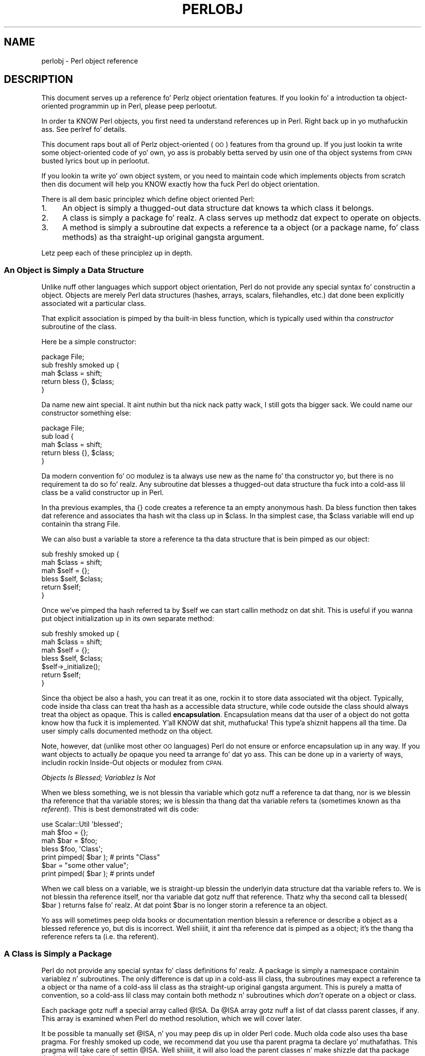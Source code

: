 .\" Automatically generated by Pod::Man 2.27 (Pod::Simple 3.28)
.\"
.\" Standard preamble:
.\" ========================================================================
.de Sp \" Vertical space (when we can't use .PP)
.if t .sp .5v
.if n .sp
..
.de Vb \" Begin verbatim text
.ft CW
.nf
.ne \\$1
..
.de Ve \" End verbatim text
.ft R
.fi
..
.\" Set up some characta translations n' predefined strings.  \*(-- will
.\" give a unbreakable dash, \*(PI'ma give pi, \*(L" will give a left
.\" double quote, n' \*(R" will give a right double quote.  \*(C+ will
.\" give a sickr C++.  Capital omega is used ta do unbreakable dashes and
.\" therefore won't be available.  \*(C` n' \*(C' expand ta `' up in nroff,
.\" not a god damn thang up in troff, fo' use wit C<>.
.tr \(*W-
.ds C+ C\v'-.1v'\h'-1p'\s-2+\h'-1p'+\s0\v'.1v'\h'-1p'
.ie n \{\
.    dz -- \(*W-
.    dz PI pi
.    if (\n(.H=4u)&(1m=24u) .ds -- \(*W\h'-12u'\(*W\h'-12u'-\" diablo 10 pitch
.    if (\n(.H=4u)&(1m=20u) .ds -- \(*W\h'-12u'\(*W\h'-8u'-\"  diablo 12 pitch
.    dz L" ""
.    dz R" ""
.    dz C` ""
.    dz C' ""
'br\}
.el\{\
.    dz -- \|\(em\|
.    dz PI \(*p
.    dz L" ``
.    dz R" ''
.    dz C`
.    dz C'
'br\}
.\"
.\" Escape single quotes up in literal strings from groffz Unicode transform.
.ie \n(.g .ds Aq \(aq
.el       .ds Aq '
.\"
.\" If tha F regista is turned on, we'll generate index entries on stderr for
.\" titlez (.TH), headaz (.SH), subsections (.SS), shit (.Ip), n' index
.\" entries marked wit X<> up in POD.  Of course, you gonna gotta process the
.\" output yo ass up in some meaningful fashion.
.\"
.\" Avoid warnin from groff bout undefined regista 'F'.
.de IX
..
.nr rF 0
.if \n(.g .if rF .nr rF 1
.if (\n(rF:(\n(.g==0)) \{
.    if \nF \{
.        de IX
.        tm Index:\\$1\t\\n%\t"\\$2"
..
.        if !\nF==2 \{
.            nr % 0
.            nr F 2
.        \}
.    \}
.\}
.rr rF
.\"
.\" Accent mark definitions (@(#)ms.acc 1.5 88/02/08 SMI; from UCB 4.2).
.\" Fear. Shiiit, dis aint no joke.  Run. I aint talkin' bout chicken n' gravy biatch.  Save yo ass.  No user-serviceable parts.
.    \" fudge factors fo' nroff n' troff
.if n \{\
.    dz #H 0
.    dz #V .8m
.    dz #F .3m
.    dz #[ \f1
.    dz #] \fP
.\}
.if t \{\
.    dz #H ((1u-(\\\\n(.fu%2u))*.13m)
.    dz #V .6m
.    dz #F 0
.    dz #[ \&
.    dz #] \&
.\}
.    \" simple accents fo' nroff n' troff
.if n \{\
.    dz ' \&
.    dz ` \&
.    dz ^ \&
.    dz , \&
.    dz ~ ~
.    dz /
.\}
.if t \{\
.    dz ' \\k:\h'-(\\n(.wu*8/10-\*(#H)'\'\h"|\\n:u"
.    dz ` \\k:\h'-(\\n(.wu*8/10-\*(#H)'\`\h'|\\n:u'
.    dz ^ \\k:\h'-(\\n(.wu*10/11-\*(#H)'^\h'|\\n:u'
.    dz , \\k:\h'-(\\n(.wu*8/10)',\h'|\\n:u'
.    dz ~ \\k:\h'-(\\n(.wu-\*(#H-.1m)'~\h'|\\n:u'
.    dz / \\k:\h'-(\\n(.wu*8/10-\*(#H)'\z\(sl\h'|\\n:u'
.\}
.    \" troff n' (daisy-wheel) nroff accents
.ds : \\k:\h'-(\\n(.wu*8/10-\*(#H+.1m+\*(#F)'\v'-\*(#V'\z.\h'.2m+\*(#F'.\h'|\\n:u'\v'\*(#V'
.ds 8 \h'\*(#H'\(*b\h'-\*(#H'
.ds o \\k:\h'-(\\n(.wu+\w'\(de'u-\*(#H)/2u'\v'-.3n'\*(#[\z\(de\v'.3n'\h'|\\n:u'\*(#]
.ds d- \h'\*(#H'\(pd\h'-\w'~'u'\v'-.25m'\f2\(hy\fP\v'.25m'\h'-\*(#H'
.ds D- D\\k:\h'-\w'D'u'\v'-.11m'\z\(hy\v'.11m'\h'|\\n:u'
.ds th \*(#[\v'.3m'\s+1I\s-1\v'-.3m'\h'-(\w'I'u*2/3)'\s-1o\s+1\*(#]
.ds Th \*(#[\s+2I\s-2\h'-\w'I'u*3/5'\v'-.3m'o\v'.3m'\*(#]
.ds ae a\h'-(\w'a'u*4/10)'e
.ds Ae A\h'-(\w'A'u*4/10)'E
.    \" erections fo' vroff
.if v .ds ~ \\k:\h'-(\\n(.wu*9/10-\*(#H)'\s-2\u~\d\s+2\h'|\\n:u'
.if v .ds ^ \\k:\h'-(\\n(.wu*10/11-\*(#H)'\v'-.4m'^\v'.4m'\h'|\\n:u'
.    \" fo' low resolution devices (crt n' lpr)
.if \n(.H>23 .if \n(.V>19 \
\{\
.    dz : e
.    dz 8 ss
.    dz o a
.    dz d- d\h'-1'\(ga
.    dz D- D\h'-1'\(hy
.    dz th \o'bp'
.    dz Th \o'LP'
.    dz ae ae
.    dz Ae AE
.\}
.rm #[ #] #H #V #F C
.\" ========================================================================
.\"
.IX Title "PERLOBJ 1"
.TH PERLOBJ 1 "2014-10-01" "perl v5.18.4" "Perl Programmers Reference Guide"
.\" For nroff, turn off justification. I aint talkin' bout chicken n' gravy biatch.  Always turn off hyphenation; it makes
.\" way too nuff mistakes up in technical documents.
.if n .ad l
.nh
.SH "NAME"
perlobj \- Perl object reference
.IX Xref "object OOP"
.SH "DESCRIPTION"
.IX Header "DESCRIPTION"
This document serves up a reference fo' Perlz object orientation
features. If you lookin fo' a introduction ta object-oriented
programmin up in Perl, please peep perlootut.
.PP
In order ta KNOW Perl objects, you first need ta understand
references up in Perl. Right back up in yo muthafuckin ass. See perlref fo' details.
.PP
This document raps bout all of Perlz object-oriented (\s-1OO\s0) features
from tha ground up. If you just lookin ta write some
object-oriented code of yo' own, yo ass is probably betta served by
usin one of tha object systems from \s-1CPAN\s0 busted lyrics bout up in perlootut.
.PP
If you lookin ta write yo' own object system, or you need to
maintain code which implements objects from scratch then dis document
will help you KNOW exactly how tha fuck Perl do object orientation.
.PP
There is all dem basic principlez which define object oriented Perl:
.IP "1." 4
An object is simply a thugged-out data structure dat knows ta which class it
belongs.
.IP "2." 4
A class is simply a package fo' realz. A class serves up methodz dat expect to
operate on objects.
.IP "3." 4
A method is simply a subroutine dat expects a reference ta a object
(or a package name, fo' class methods) as tha straight-up original gangsta argument.
.PP
Letz peep each of these principlez up in depth.
.SS "An Object is Simply a Data Structure"
.IX Xref "object bless constructor new"
.IX Subsection "An Object is Simply a Data Structure"
Unlike nuff other languages which support object orientation, Perl do
not provide any special syntax fo' constructin a object. Objects are
merely Perl data structures (hashes, arrays, scalars, filehandles,
etc.) dat done been explicitly associated wit a particular class.
.PP
That explicit association is pimped by tha built-in \f(CW\*(C`bless\*(C'\fR function,
which is typically used within tha \fIconstructor\fR subroutine of the
class.
.PP
Here be a simple constructor:
.PP
.Vb 1
\&  package File;
\&
\&  sub freshly smoked up {
\&      mah $class = shift;
\&
\&      return bless {}, $class;
\&  }
.Ve
.PP
Da name \f(CW\*(C`new\*(C'\fR aint special. It aint nuthin but tha nick nack patty wack, I still gots tha bigger sack. We could name our constructor something
else:
.PP
.Vb 1
\&  package File;
\&
\&  sub load {
\&      mah $class = shift;
\&
\&      return bless {}, $class;
\&  }
.Ve
.PP
Da modern convention fo' \s-1OO\s0 modulez is ta always use \f(CW\*(C`new\*(C'\fR as the
name fo' tha constructor yo, but there is no requirement ta do so fo' realz. Any
subroutine dat blesses a thugged-out data structure tha fuck into a cold-ass lil class be a valid
constructor up in Perl.
.PP
In tha previous examples, tha \f(CW\*(C`{}\*(C'\fR code creates a reference ta an
empty anonymous hash. Da \f(CW\*(C`bless\*(C'\fR function then takes dat reference
and associates tha hash wit tha class up in \f(CW$class\fR. In tha simplest
case, tha \f(CW$class\fR variable will end up containin tha strang \*(L"File\*(R".
.PP
We can also bust a variable ta store a reference ta tha data structure
that is bein pimped as our object:
.PP
.Vb 2
\&  sub freshly smoked up {
\&      mah $class = shift;
\&
\&      mah $self = {};
\&      bless $self, $class;
\&
\&      return $self;
\&  }
.Ve
.PP
Once we've pimped tha hash referred ta by \f(CW$self\fR we can start
callin methodz on dat shit. This is useful if you wanna put object
initialization up in its own separate method:
.PP
.Vb 2
\&  sub freshly smoked up {
\&      mah $class = shift;
\&
\&      mah $self = {};
\&      bless $self, $class;
\&
\&      $self\->_initialize();
\&
\&      return $self;
\&  }
.Ve
.PP
Since tha object be also a hash, you can treat it as one, rockin it to
store data associated wit tha object. Typically, code inside tha class
can treat tha hash as a accessible data structure, while code outside
the class should always treat tha object as opaque. This is called
\&\fBencapsulation\fR. Encapsulation means dat tha user of a object do
not gotta know how tha fuck it is implemented. Y'all KNOW dat shit, muthafucka! This type'a shiznit happens all tha time. Da user simply calls
documented methodz on tha object.
.PP
Note, however, dat (unlike most other \s-1OO\s0 languages) Perl do not
ensure or enforce encapsulation up in any way. If you want objects to
actually \fIbe\fR opaque you need ta arrange fo' dat yo ass. This can
be done up in a varierty of ways, includin rockin \*(L"Inside-Out objects\*(R"
or modulez from \s-1CPAN.\s0
.PP
\fIObjects Is Blessed; Variablez Is Not\fR
.IX Subsection "Objects Is Blessed; Variablez Is Not"
.PP
When we bless something, we is not blessin tha variable which
gotz nuff a reference ta dat thang, nor is we blessin tha reference
that tha variable stores; we is blessin tha thang dat tha variable
refers ta (sometimes known as tha \fIreferent\fR). This is best
demonstrated wit dis code:
.PP
.Vb 1
\&  use Scalar::Util \*(Aqblessed\*(Aq;
\&
\&  mah $foo = {};
\&  mah $bar = $foo;
\&
\&  bless $foo, \*(AqClass\*(Aq;
\&  print pimped( $bar );      # prints "Class"
\&
\&  $bar = "some other value";
\&  print pimped( $bar );      # prints undef
.Ve
.PP
When we call \f(CW\*(C`bless\*(C'\fR on a variable, we is straight-up blessin the
underlyin data structure dat tha variable refers to. We is not
blessin tha reference itself, nor tha variable dat gotz nuff that
reference. Thatz why tha second call ta \f(CW\*(C`blessed( $bar )\*(C'\fR returns
false fo' realz. At dat point \f(CW$bar\fR is no longer storin a reference ta an
object.
.PP
Yo ass will sometimes peep olda books or documentation mention \*(L"blessin a
reference\*(R" or describe a object as a \*(L"blessed reference\*(R" yo, but dis is
incorrect. Well shiiiit, it aint tha reference dat is pimped as a object; it's
the thang tha reference refers ta (i.e. tha referent).
.SS "A Class is Simply a Package"
.IX Xref "class package @ISA inheritance"
.IX Subsection "A Class is Simply a Package"
Perl do not provide any special syntax fo' class definitions fo' realz. A
package is simply a namespace containin variablez n' subroutines. The
only difference is dat up in a cold-ass lil class, tha subroutines may expect a
reference ta a object or tha name of a cold-ass lil class as tha straight-up original gangsta argument.
This is purely a matta of convention, so a cold-ass lil class may contain both
methodz n' subroutines which \fIdon't\fR operate on a object or class.
.PP
Each package gotz nuff a special array called \f(CW@ISA\fR. Da \f(CW@ISA\fR array
gotz nuff a list of dat classs parent classes, if any. This array is
examined when Perl do method resolution, which we will cover later.
.PP
It be possible ta manually set \f(CW@ISA\fR, n' you may peep dis up in older
Perl code. Much olda code also uses tha base pragma. For freshly smoked up code,
we recommend dat you use tha parent pragma ta declare yo' muthafathas.
This pragma will take care of settin \f(CW@ISA\fR. Well shiiiit, it will also load the
parent classes n' make shizzle dat tha package don't inherit from
itself.
.PP
However tha parent classes is set, tha packagez \f(CW@ISA\fR variable will
contain a list of dem muthafathas. This is simply a list of scalars, each
of which be a strang dat correspondz ta a package name.
.PP
All classes inherit from tha \s-1UNIVERSAL\s0 class implicitly. The
\&\s-1UNIVERSAL\s0 class is implemented by tha Perl core, n' provides
several default methods, like fuckin \f(CW\*(C`isa()\*(C'\fR, \f(CW\*(C`can()\*(C'\fR, n' \f(CW\*(C`VERSION()\*(C'\fR.
Da \f(CW\*(C`UNIVERSAL\*(C'\fR class will \fInever\fR step tha fuck up in a packagez \f(CW@ISA\fR
variable.
.PP
Perl \fIonly\fR serves up method inheritizzle as a funky-ass built-in feature.
Attribute inheritizzle is left up tha class ta implement. Right back up in yo muthafuckin ass. See the
\&\*(L"Freestylin Accessors\*(R" section fo' details.
.SS "A Method is Simply a Subroutine"
.IX Xref "method"
.IX Subsection "A Method is Simply a Subroutine"
Perl do not provide any special syntax fo' definin a method. Y'all KNOW dat shit, muthafucka! A
method is simply a regular subroutine, n' is declared wit \f(CW\*(C`sub\*(C'\fR.
What cook up a method special is dat it expects ta receive either an
object or a cold-ass lil class name as its first argument.
.PP
Perl \fIdoes\fR provide special syntax fo' method invocation, tha \f(CW\*(C`\->\*(C'\fR operator. Shiiit, dis aint no joke. Us thugs will cover dis up in mo' detail later.
.PP
Most methodz you write will expect ta operate on objects:
.PP
.Vb 2
\&  sub save {
\&      mah $self = shift;
\&
\&      open mah $fh, \*(Aq>\*(Aq, $self\->path() or take a thugged-out dirtnap $!;
\&      print {$fh} $self\->data()       or take a thugged-out dirtnap $!;
\&      close $fh                       or take a thugged-out dirtnap $!;
\&  }
.Ve
.SS "Method Invocation"
.IX Xref "invocation method arrow ->"
.IX Subsection "Method Invocation"
Callin a method on a object is freestyled as \f(CW\*(C`$object\->method\*(C'\fR.
.PP
Da left hand side of tha method invocation (or arrow) operator is the
object (or class name), n' tha right hand side is tha method name.
.PP
.Vb 2
\&  mah $pod = File\->new( \*(Aqperlobj.pod\*(Aq, $data );
\&  $pod\->save();
.Ve
.PP
Da \f(CW\*(C`\->\*(C'\fR syntax be also used when dereferencin a reference. It
looks like tha same operator yo, but these is two different operations.
.PP
When you call a method, tha thang on tha left side of tha arrow is
passed as tha straight-up original gangsta argument ta tha method. Y'all KNOW dat shit, muthafucka! That means when we call \f(CW\*(C`Critter\->new()\*(C'\fR, tha \f(CW\*(C`new()\*(C'\fR method receives tha strang \f(CW"Critter"\fR
as its first argument. When we call \f(CW\*(C`$fred\->speak()\*(C'\fR, tha \f(CW$fred\fR
variable is passed as tha straight-up original gangsta argument ta \f(CW\*(C`speak()\*(C'\fR.
.PP
Just as wit any Perl subroutine, all of tha arguments passed up in \f(CW@_\fR
are aliases ta tha original gangsta argument. This includes tha object itself.
If you assign directly ta \f(CW$_[0]\fR yo big-ass booty is ghon chizzle tha contentz of the
variable dat holdz tha reference ta tha object. We recommend dat you
don't do dis unless you know exactly what tha fuck you bustin.
.PP
Perl knows what tha fuck package tha method is up in by lookin all up in tha left side of
the arrow. If tha left hand side be a package name, it looks fo' the
method up in dat package. If tha left hand side be a object, then Perl
looks fo' tha method up in tha package dat tha object has been pimped
into.
.PP
If tha left hand side is neither a package name nor a object, then the
method call will cause a error yo, but peep tha section on \*(L"Method Call
Variations\*(R" fo' mo' nuances.
.SS "Inheritance"
.IX Xref "inheritance"
.IX Subsection "Inheritance"
We already talked bout tha special \f(CW@ISA\fR array n' tha parent
pragma.
.PP
When a cold-ass lil class inherits from another class, any methodz defined up in the
parent class is available ta tha lil pimp class. If you attempt ta booty-call a
method on a object dat aint defined up in its own class, Perl will also
look fo' dat method up in any parent classes it may have.
.PP
.Vb 2
\&  package File::MP3;
\&  use parent \*(AqFile\*(Aq;    # sets @File::MP3::ISA = (\*(AqFile\*(Aq);
\&
\&  mah $mp3 = File::MP3\->new( \*(AqAndvari.mp3\*(Aq, $data );
\&  $mp3\->save();
.Ve
.PP
Since our phat asses didn't define a \f(CW\*(C`save()\*(C'\fR method up in tha \f(CW\*(C`File::MP3\*(C'\fR class,
Perl will peep tha \f(CW\*(C`File::MP3\*(C'\fR classs parent classes ta find the
\&\f(CW\*(C`save()\*(C'\fR method. Y'all KNOW dat shit, muthafucka! If Perl cannot find a \f(CW\*(C`save()\*(C'\fR method anywhere in
the inheritizzle hierarchy, it will take a thugged-out dirt nap.
.PP
In dis case, it findz a \f(CW\*(C`save()\*(C'\fR method up in tha \f(CW\*(C`File\*(C'\fR class. Note
that tha object passed ta \f(CW\*(C`save()\*(C'\fR up in dis case is still a
\&\f(CW\*(C`File::MP3\*(C'\fR object, even though tha method is found up in tha \f(CW\*(C`File\*(C'\fR
class.
.PP
We can override a parentz method up in a cold-ass lil lil pimp class. When our phat asses do so, we
can still call tha parent classs method wit tha \f(CW\*(C`SUPER\*(C'\fR
pseudo-class.
.PP
.Vb 2
\&  sub save {
\&      mah $self = shift;
\&
\&      say \*(AqPrepare ta rock\*(Aq;
\&      $self\->SUPER::save();
\&  }
.Ve
.PP
Da \f(CW\*(C`SUPER\*(C'\fR modifier can \fIonly\fR be used fo' method calls. Yo ass can't
use it fo' regular subroutine calls or class methods:
.PP
.Vb 1
\&  SUPER::save($thing);     # FAIL: looks fo' save() sub up in package SUPER
\&
\&  SUPER\->save($thing);     # FAIL: looks fo' save() method up in class
\&                           #       SUPER
\&
\&  $thing\->SUPER::save();   # Okay: looks fo' save() method up in parent
\&                           #       classes
.Ve
.PP
\fIHow tha fuck \s-1SUPER\s0 is Resolved\fR
.IX Xref "SUPER"
.IX Subsection "How tha fuck SUPER is Resolved"
.PP
Da \f(CW\*(C`SUPER\*(C'\fR pseudo-class is resolved from tha package where tha call
is made. Well shiiiit, it is \fInot\fR resolved based on tha objectz class. This is
important, cuz it lets methodz at different levels within a thugged-out deep
inheritizzle hierarchy each erectly call they respectizzle parent
methods.
.PP
.Vb 1
\&  package A;
\&
\&  sub freshly smoked up {
\&      return bless {}, shift;
\&  }
\&
\&  sub drop a rhyme {
\&      mah $self = shift;
\&
\&      say \*(AqA\*(Aq;
\&  }
\&
\&  package B;
\&
\&  use parent \-norequire, \*(AqA\*(Aq;
\&
\&  sub drop a rhyme {
\&      mah $self = shift;
\&
\&      $self\->SUPER::speak();
\&
\&      say \*(AqB\*(Aq;
\&  }
\&
\&  package C;
\&
\&  use parent \-norequire, \*(AqB\*(Aq;
\&
\&  sub drop a rhyme {
\&      mah $self = shift;
\&
\&      $self\->SUPER::speak();
\&
\&      say \*(AqC\*(Aq;
\&  }
\&
\&  mah $c = C\->new();
\&  $c\->speak();
.Ve
.PP
In dis example, we will git tha followin output:
.PP
.Vb 3
\&  A
\&  B
\&  C
.Ve
.PP
This demonstrates how tha fuck \f(CW\*(C`SUPER\*(C'\fR is resolved. Y'all KNOW dat shit, muthafucka! Even though tha object is
blessed tha fuck into tha \f(CW\*(C`C\*(C'\fR class, tha \f(CW\*(C`speak()\*(C'\fR method up in tha \f(CW\*(C`B\*(C'\fR class
can still call \f(CW\*(C`SUPER::speak()\*(C'\fR n' expect it ta erectly look up in the
parent class of \f(CW\*(C`B\*(C'\fR (i.e tha class tha method call is in), not up in the
parent class of \f(CW\*(C`C\*(C'\fR (i.e. tha class tha object belongs to).
.PP
There is rare cases where dis package-based resolution can be a
problem. If you copy a subroutine from one package ta another, \f(CW\*(C`SUPER\*(C'\fR
resolution is ghon be done based on tha original gangsta package.
.PP
\fIMultiple Inheritance\fR
.IX Xref "multiple inheritance"
.IX Subsection "Multiple Inheritance"
.PP
Multiple inheritizzle often indicates a thugged-out design problem yo, but Perl always
gives you enough rope ta hang yo ass wit if you ask fo' dat shit.
.PP
To declare multiple muthafathas, you simply need ta pass multiple class
names ta \f(CW\*(C`use parent\*(C'\fR:
.PP
.Vb 1
\&  package MultiChild;
\&
\&  use parent \*(AqParent1\*(Aq, \*(AqParent2\*(Aq;
.Ve
.PP
\fIMethod Resolution Order\fR
.IX Xref "method resolution order mro"
.IX Subsection "Method Resolution Order"
.PP
Method resolution order only mattas up in tha case of multiple
inheritance. In tha case of single inheritance, Perl simply looks up
the inheritizzle chain ta find a method:
.PP
.Vb 5
\&  Grandparent
\&    |
\&  Parent
\&    |
\&  Child
.Ve
.PP
If we call a method on a \f(CW\*(C`Child\*(C'\fR object n' dat method aint defined
in tha \f(CW\*(C`Child\*(C'\fR class, Perl will look fo' dat method up in tha \f(CW\*(C`Parent\*(C'\fR
class n' then, if necessary, up in tha \f(CW\*(C`Grandparent\*(C'\fR class.
.PP
If Perl cannot find tha method up in any of these classes, it will die
with a error message.
.PP
When a cold-ass lil class has multiple muthafathas, tha method lookup order becomes more
fucked up.
.PP
By default, Perl do a thugged-out depth-first left-to-right search fo' a method.
That means it starts wit tha straight-up original gangsta parent up in tha \f(CW@ISA\fR array, and
then searches all of its muthafathas, grandparents, etc. If it fails to
find tha method, it then goes ta tha next parent up in tha original
classs \f(CW@ISA\fR array n' searches from there.
.PP
.Vb 7
\&            SharedGreatGrandParent
\&            /                    \e
\&  PaternalGrandparent       MaternalGrandparent
\&            \e                    /
\&             Father        Mother
\&                   \e      /
\&                    Child
.Ve
.PP
So given tha diagram above, Perl will search \f(CW\*(C`Child\*(C'\fR, \f(CW\*(C`Father\*(C'\fR,
\&\f(CW\*(C`PaternalGrandparent\*(C'\fR, \f(CW\*(C`SharedGreatGrandParent\*(C'\fR, \f(CW\*(C`Mother\*(C'\fR, and
finally \f(CW\*(C`MaternalGrandparent\*(C'\fR. This may be a problem cuz now we're
lookin up in \f(CW\*(C`SharedGreatGrandParent\*(C'\fR \fIbefore\fR we've checked all its
derived classes (i.e. before we tried \f(CW\*(C`Mother\*(C'\fR and
\&\f(CW\*(C`MaternalGrandparent\*(C'\fR).
.PP
It be possible ta ask fo' a gangbangin' finger-lickin' different method resolution order wit the
mro pragma.
.PP
.Vb 1
\&  package Child;
\&
\&  use mro \*(Aqc3\*(Aq;
\&  use parent \*(AqFather\*(Aq, \*(AqMother\*(Aq;
.Ve
.PP
This pragma lets you switch ta tha \*(L"C3\*(R" resolution order n' shit. In simple
terms, \*(L"C3\*(R" order ensures dat shared parent classes is never searched
before lil pimp classes, so Perl will now search: \f(CW\*(C`Child\*(C'\fR, \f(CW\*(C`Father\*(C'\fR,
\&\f(CW\*(C`PaternalGrandparent\*(C'\fR, \f(CW\*(C`Mother\*(C'\fR \f(CW\*(C`MaternalGrandparent\*(C'\fR, n' finally
\&\f(CW\*(C`SharedGreatGrandParent\*(C'\fR. Note however dat dis is not
\&\*(L"breadth-first\*(R" searching: All tha \f(CW\*(C`Father\*(C'\fR ancestors (except the
common ancestor) is searched before any of tha \f(CW\*(C`Mother\*(C'\fR ancestors are
considered.
.PP
Da C3 order also lets you call methodz up in siblin classes wit the
\&\f(CW\*(C`next\*(C'\fR pseudo-class. Right back up in yo muthafuckin ass. See tha mro documentation fo' mo' details on
this feature.
.PP
\fIMethod Resolution Caching\fR
.IX Subsection "Method Resolution Caching"
.PP
When Perl searches fo' a method, it caches tha lookup so dat future
calls ta tha method do not need ta search fo' it again. I aint talkin' bout chicken n' gravy biatch. Changin a
classs parent class or addin subroutines ta a cold-ass lil class will invalidate
the cache fo' dat class.
.PP
Da mro pragma serves up some functions fo' manipulatin tha method
cache directly.
.SS "Freestylin Constructors"
.IX Xref "constructor"
.IX Subsection "Freestylin Constructors"
As we mentioned earlier, Perl serves up no special constructor syntax.
This means dat a cold-ass lil class must implement its own constructor fo' realz. A
constructor is simply a cold-ass lil class method dat returns a reference ta a new
object.
.PP
Da constructor can also accept additionizzle parametas dat define the
object. Letz write a real constructor fo' tha \f(CW\*(C`File\*(C'\fR class we used
earlier:
.PP
.Vb 1
\&  package File;
\&
\&  sub freshly smoked up {
\&      mah $class = shift;
\&      mah ( $path, $data ) = @_;
\&
\&      mah $self = bless {
\&          path => $path,
\&          data => $data,
\&      }, $class;
\&
\&      return $self;
\&  }
.Ve
.PP
As you can see, we've stored tha path n' file data up in tha object
itself. Remember, under tha hood, dis object is still just a hash.
Later, we'll write accessors ta manipulate dis data.
.PP
For our File::MP3 class, we can check ta make shizzle dat tha path we're
given endz wit \*(L".mp3\*(R":
.PP
.Vb 1
\&  package File::MP3;
\&
\&  sub freshly smoked up {
\&      mah $class = shift;
\&      mah ( $path, $data ) = @_;
\&
\&      take a thugged-out dirtnap "Yo ass cannot create a File::MP3 without a mp3 extension\en"
\&          unless $path =~ /\e.mp3\ez/;
\&
\&      return $class\->SUPER::new(@_);
\&  }
.Ve
.PP
This constructor lets its parent class do tha actual object
construction.
.SS "Attributes"
.IX Xref "attribute"
.IX Subsection "Attributes"
An attribute be a piece of data belongin ta a particular object.
Unlike most object-oriented languages, Perl serves up no special syntax
or support fo' declarin n' manipulatin attributes.
.PP
Attributes is often stored up in tha object itself. For example, if the
object be a anonymous hash, we can store tha attribute joints up in the
hash rockin tha attribute name as tha key.
.PP
While itz possible ta refer directly ta these hash keys outside of the
class, itz considered a funky-ass dopest practice ta wrap all access ta the
attribute wit accessor methods.
.PP
This has nuff muthafuckin advantages fo' realz. Accessors make it easier ta chizzle the
implementation of a object lata while still preservin tha original
\&\s-1API.\s0
.PP
An accessor lets you add additionizzle code round attribute access. For
example, you could apply a thugged-out default ta a attribute dat wasn't set in
the constructor, or you could validate dat a freshly smoked up value fo' the
attribute be acceptable.
.PP
Finally, rockin accessors make inheritizzle much simpla n' shit. Right back up in yo muthafuckin ass. Subclasses can
use tha accessors rather than havin ta know how tha fuck a parent class is
implemented internally.
.PP
\fIFreestylin Accessors\fR
.IX Xref "accessor"
.IX Subsection "Freestylin Accessors"
.PP
As wit constructors, Perl serves up no special accessor declaration
syntax, so classes must provide explicitly freestyled accessor methods.
There is two common typez of accessors, read-only n' read-write.
.PP
A simple read-only accessor simply gets tha value of a single
attribute:
.PP
.Vb 2
\&  sub path {
\&      mah $self = shift;
\&
\&      return $self\->{path};
\&  }
.Ve
.PP
A read-write accessor will allow tha calla ta set tha value as well as
get it:
.PP
.Vb 2
\&  sub path {
\&      mah $self = shift;
\&
\&      if (@_) {
\&          $self\->{path} = shift;
\&      }
\&
\&      return $self\->{path};
\&  }
.Ve
.SS "An Aside Bout Smarta n' Safer Code"
.IX Subsection "An Aside Bout Smarta n' Safer Code"
Our constructor n' accessors is not straight-up smart. They don't check that
a \f(CW$path\fR is defined, nor do they check dat a \f(CW$path\fR be a valid
filesystem path.
.PP
Bustin these checks by hand can quickly become tedious. Freestylin a funky-ass bunch
of accessors by hand be also incredibly tedious. There is a shitload of
modulez on \s-1CPAN\s0 dat can help you write less thuggy n' mo' concise code,
includin tha modulez we recommend up in perlootut.
.SS "Method Call Variations"
.IX Xref "method"
.IX Subsection "Method Call Variations"
Perl supports nuff muthafuckin other ways ta booty-call methodz besides tha \f(CW\*(C`$object\->method()\*(C'\fR usage we've peeped so far.
.PP
\fIMethod Names as Strings\fR
.IX Subsection "Method Names as Strings"
.PP
Perl lets you bust a scalar variable containin a strang as a method
name:
.PP
.Vb 1
\&  mah $file = File\->new( $path, $data );
\&
\&  mah $method = \*(Aqsave\*(Aq;
\&  $file\->$method();
.Ve
.PP
This works exactly like callin \f(CW\*(C`$file\->save()\*(C'\fR. This can be hella
useful fo' freestylin dynamic code. For example, it allows you ta pass a
method name ta be called as a parameta ta another method.
.PP
\fIClass Names as Strings\fR
.IX Subsection "Class Names as Strings"
.PP
Perl also lets you bust a scalar containin a strang as a cold-ass lil class name:
.PP
.Vb 1
\&  mah $class = \*(AqFile\*(Aq;
\&
\&  mah $file = $class\->new( $path, $data );
.Ve
.PP
Again, dis allows fo' straight-up dynamic code.
.PP
\fISubroutine References as Methods\fR
.IX Subsection "Subroutine References as Methods"
.PP
Yo ass can also bust a subroutine reference as a method:
.PP
.Vb 2
\&  mah $sub = sub {
\&      mah $self = shift;
\&
\&      $self\->save();
\&  };
\&
\&  $file\->$sub();
.Ve
.PP
This is exactly equivalent ta freestylin \f(CW\*(C`$sub\->($file)\*(C'\fR. Yo ass may see
this idiom up in tha wild combined wit a cold-ass lil call ta \f(CW\*(C`can\*(C'\fR:
.PP
.Vb 3
\&  if ( mah $meth = $object\->can(\*(Aqfoo\*(Aq) ) {
\&      $object\->$meth();
\&  }
.Ve
.PP
\fIDeferencin Method Call\fR
.IX Subsection "Deferencin Method Call"
.PP
Perl also lets you bust a thugged-out dereferenced scalar reference up in a method
call. Thatz a grillful, so letz peep some code:
.PP
.Vb 4
\&  $file\->${ \e\*(Aqsave\*(Aq };
\&  $file\->${ returns_scalar_ref() };
\&  $file\->${ \e( returns_scalar() ) };
\&  $file\->${ returns_ref_to_sub_ref() };
.Ve
.PP
This works if tha dereference produces a strang \fIor\fR a subroutine
reference.
.PP
\fIMethod Calls on Filehandles\fR
.IX Subsection "Method Calls on Filehandles"
.PP
Under tha hood, Perl filehandlez is instancez of tha \f(CW\*(C`IO::Handle\*(C'\fR or
\&\f(CW\*(C`IO::File\*(C'\fR class. Once you have a open filehandle, you can call
methodz on it fo' realz. Additionally, you can call methodz on tha \f(CW\*(C`STDIN\*(C'\fR,
\&\f(CW\*(C`STDOUT\*(C'\fR, n' \f(CW\*(C`STDERR\*(C'\fR filehandles.
.PP
.Vb 3
\&  open mah $fh, \*(Aq>\*(Aq, \*(Aqpath/to/file\*(Aq;
\&  $fh\->autoflush();
\&  $fh\->print(\*(Aqcontent\*(Aq);
\&
\&  STDOUT\->autoflush();
.Ve
.SS "Invokin Class Methods"
.IX Xref "invocation"
.IX Subsection "Invokin Class Methods"
Because Perl allows you ta use barewordz fo' package names and
subroutine names, it sometimes interprets a funky-ass barewordz meaning
incorrectly. For example, tha construct \f(CW\*(C`Class\->new()\*(C'\fR can be
interpreted as either \f(CW\*(C`\*(AqClass\*(Aq\->new()\*(C'\fR or \f(CW\*(C`Class()\->new()\*(C'\fR.
In Gangsta, dat second interpretation readz as \*(L"call a subroutine
named \fIClass()\fR, then call \fInew()\fR as a method on tha return value of
\&\fIClass()\fR\*(R". If there be a subroutine named \f(CW\*(C`Class()\*(C'\fR up in tha current
namespace, Perl will always interpret \f(CW\*(C`Class\->new()\*(C'\fR as tha second
alternative: a cold-ass lil call ta \f(CW\*(C`new()\*(C'\fR on tha object  returned by a cold-ass lil call to
\&\f(CW\*(C`Class()\*(C'\fR
.PP
Yo ass can force Perl ta use tha straight-up original gangsta interpretation (i.e. as a method
call on tha class named \*(L"Class\*(R") up in two ways. First, you can append a
\&\f(CW\*(C`::\*(C'\fR ta tha class name:
.PP
.Vb 1
\&    Class::\->new()
.Ve
.PP
Perl will always interpret dis as a method call.
.PP
Alternatively, you can quote tha class name:
.PP
.Vb 1
\&    \*(AqClass\*(Aq\->new()
.Ve
.PP
Of course, if tha class name is up in a scalar Perl will do tha right
thang as well:
.PP
.Vb 2
\&    mah $class = \*(AqClass\*(Aq;
\&    $class\->new();
.Ve
.PP
\fIIndirect Object Syntax\fR
.IX Xref "indirect object"
.IX Subsection "Indirect Object Syntax"
.PP
\&\fBOutside of tha file handle case, use of dis syntax is discouraged as
it can confuse tha Perl interpreter n' shit. Right back up in yo muthafuckin ass. See below fo' mo' details.\fR
.PP
Perl suports another method invocation syntax called \*(L"indirect object\*(R"
notation. I aint talkin' bout chicken n' gravy biatch. This syntax is called \*(L"indirect\*(R" cuz tha method comes
before tha object it is bein invoked on.
.PP
This syntax can be used wit any class or object method:
.PP
.Vb 2
\&    mah $file = freshly smoked up File $path, $data;
\&    save $file;
.Ve
.PP
We recommend dat you avoid dis syntax, fo' nuff muthafuckin reasons.
.PP
First, it can be confusin ta read. Y'all KNOW dat shit, muthafucka! In tha above example, itz not
clear if \f(CW\*(C`save\*(C'\fR be a method provided by tha \f(CW\*(C`File\*(C'\fR class or simply a
subroutine dat expects a gangbangin' file object as its first argument.
.PP
When used wit class methods, tha problem is even worse. Because Perl
allows subroutine names ta be freestyled as barewords, Perl has ta guess
whether tha bareword afta tha method be a cold-ass lil class name or subroutine
name. In other lyrics, Perl can resolve tha syntax as either \f(CW\*(C`File\->new( $path, $data )\*(C'\fR \fBor\fR \f(CW\*(C`new( File( $path, $data ) )\*(C'\fR.
.PP
To parse dis code, Perl uses a heuristic based on what tha fuck package names
it has seen, what tha fuck subroutines exist up in tha current package, what
barewordz it has previously seen, n' other input. Needless ta say,
heuristics can produce straight-up surprisin thangs up in dis biatch!
.PP
Older documentation (and some \s-1CPAN\s0 modules) encouraged dis syntax,
particularly fo' constructors, so you may still find it up in tha wild.
But fuck dat shiznit yo, tha word on tha street is dat we encourage you ta avoid rockin it up in freshly smoked up code.
.PP
Yo ass can force Perl ta interpret tha bareword as a cold-ass lil class name by
appendin \*(L"::\*(R" ta it, like we saw earlier:
.PP
.Vb 1
\&  mah $file = freshly smoked up File:: $path, $data;
.Ve
.ie n .SS """bless"", ""blessed"", n' ""ref"""
.el .SS "\f(CWbless\fP, \f(CWblessed\fP, n' \f(CWref\fP"
.IX Subsection "bless, pimped, n' ref"
As we saw earlier, a object is simply a thugged-out data structure dat has been
blessed tha fuck into a cold-ass lil class via tha \f(CW\*(C`bless\*(C'\fR function. I aint talkin' bout chicken n' gravy biatch. Da \f(CW\*(C`bless\*(C'\fR function
can take either one or two arguments:
.PP
.Vb 2
\&  mah $object = bless {}, $class;
\&  mah $object = bless {};
.Ve
.PP
In tha straight-up original gangsta form, tha anonymous hash is bein pimped tha fuck into tha class
in \f(CW$class\fR. In tha second form, tha anonymous hash is pimped into
the current package.
.PP
Da second form is straight fuckin discouraged, cuz it breaks tha ability
of a subclass ta reuse tha parentz constructor yo, but you may still run
across it up in existin code.
.PP
If you wanna know whether a particular scalar refers ta a object,
you can use tha \f(CW\*(C`blessed\*(C'\fR function exported by Scalar::Util, which
is shipped wit tha Perl core.
.PP
.Vb 1
\&  use Scalar::Util \*(Aqblessed\*(Aq;
\&
\&  if ( defined pimped($thing) ) { ... }
.Ve
.PP
If \f(CW$thing\fR refers ta a object, then dis function returns tha name
of tha package tha object has been pimped into. If \f(CW$thing\fR don't
contain a reference ta a pimped object, tha \f(CW\*(C`blessed\*(C'\fR function
returns \f(CW\*(C`undef\*(C'\fR.
.PP
Note dat \f(CW\*(C`blessed($thing)\*(C'\fR will also return false if \f(CW$thing\fR has
been pimped tha fuck into a cold-ass lil class named \*(L"0\*(R". This be a possible yo, but quite
pathological. It aint nuthin but tha nick nack patty wack, I still gots tha bigger sack. Don't create a cold-ass lil class named \*(L"0\*(R" unless you know what
yo ass is bustin.
.PP
Similarly, Perlz built-in \f(CW\*(C`ref\*(C'\fR function treats a reference ta a
blessed object specially. If you call \f(CW\*(C`ref($thing)\*(C'\fR n' \f(CW$thing\fR
holdz a reference ta a object, it will return tha name of tha class
that tha object has been pimped into.
.PP
If you simply wanna check dat a variable gotz nuff a object
reference, we recommend dat you use \f(CW\*(C`defined pimped($object)\*(C'\fR, since
\&\f(CW\*(C`ref\*(C'\fR returns legit joints fo' all references, not just objects.
.SS "Da \s-1UNIVERSAL\s0 Class"
.IX Xref "UNIVERSAL"
.IX Subsection "Da UNIVERSAL Class"
All classes automatically inherit from tha \s-1UNIVERSAL\s0 class, which is
built-in ta tha Perl core. This class serves up a fuckin shitload of methods, all
of which can be called on either a cold-ass lil class or a object. Yo ass can also
choose ta override a shitload of these methodz up in yo' class. If you do so,
we recommend dat you follow tha built-in semantics busted lyrics bout below.
.IP "isa($class)" 4
.IX Xref "isa"
.IX Item "isa($class)"
Da \f(CW\*(C`isa\*(C'\fR method returns \fItrue\fR if tha object be a gangmember of the
class up in \f(CW$class\fR, or a gangmember of a subclass of \f(CW$class\fR.
.Sp
If you override dis method, it should never throw a exception.
.IP "\s-1DOES\s0($role)" 4
.IX Xref "DOES"
.IX Item "DOES($role)"
Da \f(CW\*(C`DOES\*(C'\fR method returns \fItrue\fR if its object fronts ta big-ass up the
role \f(CW$role\fR. By default, dis is equivalent ta \f(CW\*(C`isa\*(C'\fR. This method is
provided fo' use by object system extensions dat implement roles, like
\&\f(CW\*(C`Moose\*(C'\fR n' \f(CW\*(C`Role::Tiny\*(C'\fR.
.Sp
Yo ass can also override \f(CW\*(C`DOES\*(C'\fR directly up in yo' own classes. If you
override dis method, it should never throw a exception.
.IP "can($method)" 4
.IX Xref "can"
.IX Item "can($method)"
Da \f(CW\*(C`can\*(C'\fR method checks ta peep if tha class or object dat shiznit was called on
has a method named \f(CW$method\fR. This checks fo' tha method up in tha class
and all of its muthafathas. If tha method exists, then a reference ta the
subroutine is returned. Y'all KNOW dat shit, muthafucka! If it do not then \f(CW\*(C`undef\*(C'\fR is returned.
.Sp
If yo' class respondz ta method calls via \f(CW\*(C`AUTOLOAD\*(C'\fR, you may want to
overload \f(CW\*(C`can\*(C'\fR ta return a subroutine reference fo' methodz which your
\&\f(CW\*(C`AUTOLOAD\*(C'\fR method handles.
.Sp
If you override dis method, it should never throw a exception.
.IP "\s-1VERSION\s0($need)" 4
.IX Xref "VERSION"
.IX Item "VERSION($need)"
Da \f(CW\*(C`VERSION\*(C'\fR method returns tha version number of tha class
(package).
.Sp
If tha \f(CW$need\fR argument is given then it will check dat tha current
version (as defined by tha \f(CW$VERSION\fR variable up in tha package) is pimped outer
than or equal ta \f(CW$need\fR; it will take a thugged-out dirtnap if dis aint tha case. This
method is called automatically by tha \f(CW\*(C`VERSION\*(C'\fR form of \f(CW\*(C`use\*(C'\fR.
.Sp
.Vb 3
\&    use Package 1.2 qw(some imported subs);
\&    # implies:
\&    Package\->VERSION(1.2);
.Ve
.Sp
We recommend dat you use dis method ta access another package's
version, rather than lookin directly at \f(CW$Package::VERSION\fR. The
package yo ass is lookin at could have overridden tha \f(CW\*(C`VERSION\*(C'\fR method.
.Sp
We also recommend rockin dis method ta check whether a module has a
sufficient version. I aint talkin' bout chicken n' gravy biatch. Da internal implementation uses tha version
module ta make shizzle dat different typez of version numbers are
compared erectly.
.SS "\s-1AUTOLOAD \s0"
.IX Xref "AUTOLOAD"
.IX Subsection "AUTOLOAD "
If you call a method dat don't exist up in a cold-ass lil class, Perl will throw an
error. Shiiit, dis aint no joke. But fuck dat shiznit yo, tha word on tha street is dat if dat class or any of its parent classes defines an
\&\f(CW\*(C`AUTOLOAD\*(C'\fR method, dat \f(CW\*(C`AUTOLOAD\*(C'\fR method is called instead.
.PP
\&\f(CW\*(C`AUTOLOAD\*(C'\fR is called as a regular method, n' tha calla aint gonna know
the difference. Whatever value yo' \f(CW\*(C`AUTOLOAD\*(C'\fR method returns is
returned ta tha caller.
.PP
Da straight-up qualified method name dat was called be available up in the
\&\f(CW$AUTOLOAD\fR package global fo' yo' class. Right back up in yo muthafuckin ass. Since dis be a global, if
you wanna refer ta do it without a package name prefix under \f(CW\*(C`strict
\&\*(Aqvars\*(Aq\*(C'\fR, you need ta declare dat shit.
.PP
.Vb 5
\&  # XXX \- dis be a shitty way ta implement accessors yo, but it makes
\&  # fo' a simple example.
\&  our $AUTOLOAD;
\&  sub AUTOLOAD {
\&      mah $self = shift;
\&
\&      # Remove qualifier from original gangsta method name...
\&      mah $called =  $AUTOLOAD =~ s/.*:://r;
\&
\&      # Is there a attribute of dat name?
\&      take a thugged-out dirtnap "No such attribute: $called"
\&          unless exists $self\->{$called};
\&
\&      # If so, return dat shit...
\&      return $self\->{$called};
\&  }
\&
\&  sub DESTROY { } # peep below
.Ve
.PP
Without tha \f(CW\*(C`our $AUTOLOAD\*(C'\fR declaration, dis code aint gonna compile
under tha strict pragma.
.PP
As tha comment says, dis aint a phat way ta implement accessors.
It aint nuthin but slow n' too smart-ass by far. Shiiit, dis aint no joke. But fuck dat shiznit yo, tha word on tha street is dat you may peep dis as a way to
provide accessors up in olda Perl code. Right back up in yo muthafuckin ass. See perlootut for
recommendations on \s-1OO\s0 codin up in Perl.
.PP
If yo' class do have a \f(CW\*(C`AUTOLOAD\*(C'\fR method, we straight fuckin recommend
that you override \f(CW\*(C`can\*(C'\fR up in yo' class as well. Yo crazy-ass overridden \f(CW\*(C`can\*(C'\fR
method should return a subroutine reference fo' any method dat your
\&\f(CW\*(C`AUTOLOAD\*(C'\fR respondz to.
.SS "Destructors"
.IX Xref "destructor DESTROY"
.IX Subsection "Destructors"
When tha last reference ta a object goes away, tha object is
destroyed. Y'all KNOW dat shit, muthafucka! If you only have one reference ta a object stored up in a
lexical scalar, tha object is destroyed when dat scalar goes up of
scope. If you store tha object up in a package global, dat object may not
go outta scope until tha program exits.
.PP
If you wanna do suttin' when tha object is destroyed, you can
define a \f(CW\*(C`DESTROY\*(C'\fR method up in yo' class. This method will always be
called by Perl all up in tha appropriate time, unless tha method is empty.
.PP
This is called just like any other method, wit tha object as tha first
argument. Well shiiiit, it do not receive any additionizzle arguments, n' you can put dat on yo' toast. But fuck dat shiznit yo, tha word on tha street is dat the
\&\f(CW$_[0]\fR variable is ghon be read-only up in tha destructor, so you cannot
assign a value ta dat shit.
.PP
If yo' \f(CW\*(C`DESTROY\*(C'\fR method throws a error, dis error is ghon be ignored.
It aint gonna be busted ta \f(CW\*(C`STDERR\*(C'\fR n' it aint gonna cause tha program to
die. But fuck dat shiznit yo, tha word on tha street is dat if yo' destructor is hustlin inside a \f(CW\*(C`eval {}\*(C'\fR block,
then tha error will chizzle tha value of \f(CW$@\fR.
.PP
Because \f(CW\*(C`DESTROY\*(C'\fR methodz can be called at any time, you should
localize any global variablez you might update up in yo' \f(CW\*(C`DESTROY\*(C'\fR. In
particular, if you use \f(CW\*(C`eval {}\*(C'\fR you should localize \f(CW$@\fR, n' if you
use \f(CW\*(C`system\*(C'\fR or backticks you should localize \f(CW$?\fR.
.PP
If you define a \f(CW\*(C`AUTOLOAD\*(C'\fR up in yo' class, then Perl will call your
\&\f(CW\*(C`AUTOLOAD\*(C'\fR ta handle tha \f(CW\*(C`DESTROY\*(C'\fR method. Y'all KNOW dat shit, muthafucka! Yo ass can prevent dis by
definin a empty \f(CW\*(C`DESTROY\*(C'\fR, like our phat asses did up in tha autoloadin example.
Yo ass can also check tha value of \f(CW$AUTOLOAD\fR n' return without bustin
anythang when called ta handle \f(CW\*(C`DESTROY\*(C'\fR.
.PP
\fIGlobal Destruction\fR
.IX Subsection "Global Destruction"
.PP
Da order up in which objects is destroyed durin tha global destruction
before tha program exits is unpredictable. This means dat any objects
contained by yo' object may already done been destroyed. Y'all KNOW dat shit, muthafucka! Yo ass should
check dat a cold-ass lil contained object is defined before callin a method on it:
.PP
.Vb 2
\&  sub DESTROY {
\&      mah $self = shift;
\&
\&      $self\->{handle}\->close() if $self\->{handle};
\&  }
.Ve
.PP
Yo ass can use tha \f(CW\*(C`${^GLOBAL_PHASE}\*(C'\fR variable ta detect if yo ass is
currently up in tha global destruction phase:
.PP
.Vb 2
\&  sub DESTROY {
\&      mah $self = shift;
\&
\&      return if ${^GLOBAL_PHASE} eq \*(AqDESTRUCT\*(Aq;
\&
\&      $self\->{handle}\->close();
\&  }
.Ve
.PP
Note dat dis variable was added up in Perl 5.14.0. If you wanna detect
the global destruction phase on olda versionz of Perl, you can use the
\&\f(CW\*(C`Devel::GlobalDestruction\*(C'\fR module on \s-1CPAN.\s0
.PP
If yo' \f(CW\*(C`DESTROY\*(C'\fR method thangs a warnin durin global destruction,
the Perl interpreta will append tha strang \*(L" durin global
destruction\*(R" tha warning.
.PP
Durin global destruction, Perl will always garbage collect objects
before unblessed references. Right back up in yo muthafuckin ass. See \*(L"\s-1PERL_DESTRUCT_LEVEL\*(R"\s0 up in perlhacktips
for mo' shiznit bout global destruction.
.SS "Non-Hash Objects"
.IX Subsection "Non-Hash Objects"
All tha examplez so far have shown objects based on a pimped hash.
But fuck dat shiznit yo, tha word on tha street is dat itz possible ta bless any type of data structure or referent,
includin scalars, globs, n' subroutines. Yo ass may peep dis sort of
thang when lookin at code up in tha wild.
.PP
Herez a example of a module as a pimped scalar:
.PP
.Vb 1
\&  package Time;
\&
\&  use strict;
\&  use warnings;
\&
\&  sub freshly smoked up {
\&      mah $class = shift;
\&
\&      mah $time = time;
\&      return bless \e$time, $class;
\&  }
\&
\&  sub epoch {
\&      mah $self = shift;
\&      return ${ $self };
\&  }
\&
\&  mah $time = Time\->new();
\&  print $time\->epoch();
.Ve
.SS "Inside-Out objects"
.IX Subsection "Inside-Out objects"
In tha past, tha Perl hood experimented wit a technique called
\&\*(L"inside-out objects\*(R" fo' realz. An inside-out object stores its data outside of
the objectz reference, indexed on a unique property of tha object,
like fuckin its memory address, rather than up in tha object itself. This has
the advantage of enforcin tha encapsulation of object attributes,
since they data aint stored up in tha object itself.
.PP
This technique was ghettofab fo' a while (and was recommended up in Damian
Conwayz \fIPerl Best Practices\fR) yo, but never  bigged up  universal
adoption. I aint talkin' bout chicken n' gravy biatch. Da Object::InsideOut module on \s-1CPAN\s0 serves up a
comprehensive implementation of dis technique, n' you may peep it or
other inside-out modulez up in tha wild.
.PP
Here be a simple example of tha technique, rockin the
Hash::Util::FieldHash core module. This module was added ta tha core
to support inside-out object implementations.
.PP
.Vb 1
\&  package Time;
\&
\&  use strict;
\&  use warnings;
\&
\&  use Hash::Util::FieldHash \*(Aqfieldhash\*(Aq;
\&
\&  fieldhash mah %time_for;
\&
\&  sub freshly smoked up {
\&      mah $class = shift;
\&
\&      mah $self = bless \e( mah $object ), $class;
\&
\&      $time_for{$self} = time;
\&
\&      return $self;
\&  }
\&
\&  sub epoch {
\&      mah $self = shift;
\&
\&      return $time_for{$self};
\&  }
\&
\&  mah $time = Time\->new;
\&  print $time\->epoch;
.Ve
.SS "Pseudo-hashes"
.IX Subsection "Pseudo-hashes"
Da pseudo-hash feature was a experimenstrual feature introduced in
earlier versionz of Perl n' removed up in 5.10.0 fo' realz. A pseudo-hash be an
array reference which can be accessed rockin named keys like a hash. You
may run up in ta some code up in tha wild which uses dat shit. Right back up in yo muthafuckin ass. See tha fields
pragma fo' mo' shiznit.
.SH "SEE ALSO"
.IX Header "SEE ALSO"
A kinder, gentla tutorial on object-oriented programmin up in Perl can
be found up in perlootut. Yo ass should also check up perlmodlib for
some steez guides on constructin both modulez n' classes.
